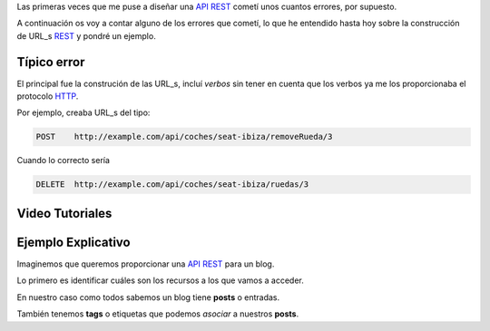 .. title: Creando REST URLs
.. slug: rest-urls
.. date: 2015/07/26 18:00:00
.. tags: draft, REST, API, Web Services
.. link:
.. description: Crear REST API: URLs
.. type: text

Las primeras veces que me puse a diseñar una API_ REST_ cometí unos cuantos errores, por supuesto.

A continuación os voy a contar alguno de los errores que cometí, lo que he entendido hasta hoy sobre la construcción de URL_s REST_ y pondré un ejemplo.

Típico error
============

El principal fue la construción de las URL_s, incluí *verbos* sin tener en cuenta que los verbos ya me los proporcionaba el protocolo HTTP_.

Por ejemplo, creaba URL_s del tipo:

.. code::

	POST	http://example.com/api/coches/seat-ibiza/removeRueda/3

Cuando lo correcto sería

.. code::

	DELETE	http://example.com/api/coches/seat-ibiza/ruedas/3


Video Tutoriales
================

.. youtube:: NjpKwiRORI4
.. youtube:: gYKJqUZXuBw


Ejemplo Explicativo
===================

Imaginemos que queremos proporcionar una API_ REST_ para un blog.

Lo primero es identificar cuáles son los recursos a los que vamos a acceder.

En nuestro caso como todos sabemos un blog tiene **posts** o entradas.

También tenemos **tags** o etiquetas que podemos *asociar* a nuestros **posts**.


.. _API: https://es.wikipedia.org/wiki/Interfaz_de_programaci%C3%B3n_de_aplicaciones
.. _REST: https://es.wikipedia.org/wiki/Representational_State_Transfer
.. _URL: https://es.wikipedia.org/wiki/Localizador_de_recursos_uniforme
.. _HTTP: https://es.wikipedia.org/wiki/Hypertext_Transfer_Protocol
